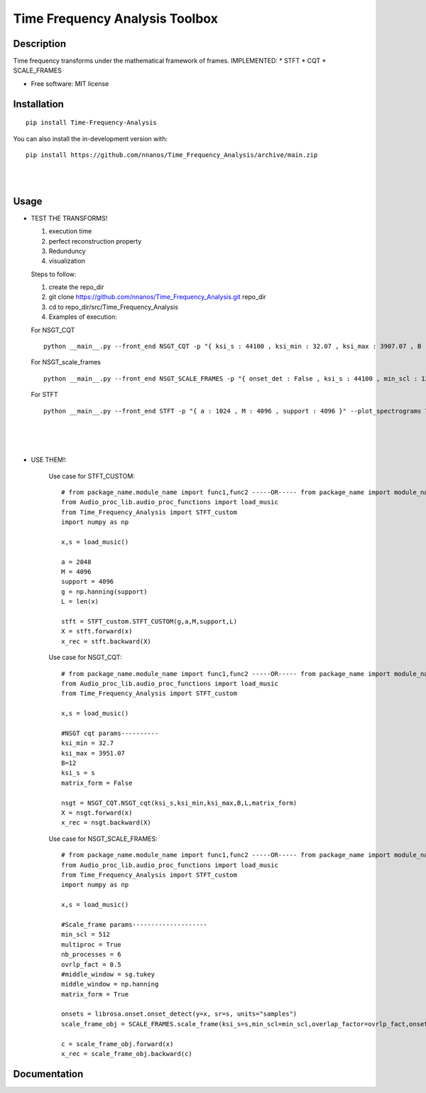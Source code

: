 =======================================================================
Time Frequency Analysis Toolbox
=======================================================================

Description
============
Time frequency transforms under the mathematical framework of frames. 
IMPLEMENTED:
* STFT
* CQT
* SCALE_FRAMES



* Free software: MIT license

Installation
============

::

    pip install Time-Frequency-Analysis

You can also install the in-development version with::

    pip install https://github.com/nnanos/Time_Frequency_Analysis/archive/main.zip



|
|

Usage
=============


* TEST THE TRANSFORMS! 

  #. execution time 
  #. perfect reconstruction property
  #. Redunduncy  
  #. visualization

  Steps to follow:

  #. create the repo_dir
  #. git clone https://github.com/nnanos/Time_Frequency_Analysis.git repo_dir
  #. cd to repo_dir/src/Time_Frequency_Analysis 
  #. Examples of execution:


  For NSGT_CQT ::

      python __main__.py --front_end NSGT_CQT -p "{ ksi_s : 44100 , ksi_min : 32.07 , ksi_max : 3907.07 , B : 12 , matrix_form : 1 }" --plot_spectrograms True  
     
  For NSGT_scale_frames ::

      python __main__.py --front_end NSGT_SCALE_FRAMES -p "{ onset_det : False , ksi_s : 44100 , min_scl : 128 , ovrlp_fact : 0.5 , middle_window : np.hanning , matrix_form : 0 , multiproc : 1 }" --plot_spectrograms True
     
  For STFT ::

      python __main__.py --front_end STFT -p "{ a : 1024 , M : 4096 , support : 4096 }" --plot_spectrograms True


|
|
|

* USE THEM!:

    Use case for STFT_CUSTOM::

        # from package_name.module_name import func1,func2 -----OR----- from package_name import module_name1,module_name2
        from Audio_proc_lib.audio_proc_functions import load_music
        from Time_Frequency_Analysis import STFT_custom
        import numpy as np

        x,s = load_music()

        a = 2048
        M = 4096
        support = 4096
        g = np.hanning(support) 
        L = len(x)      

        stft = STFT_custom.STFT_CUSTOM(g,a,M,support,L)
        X = stft.forward(x)
        x_rec = stft.backward(X)   

    
    Use case for NSGT_CQT::

        # from package_name.module_name import func1,func2 -----OR----- from package_name import module_name1,module_name2
        from Audio_proc_lib.audio_proc_functions import load_music
        from Time_Frequency_Analysis import STFT_custom

        x,s = load_music()

        #NSGT cqt params----------
        ksi_min = 32.7
        ksi_max = 3951.07
        B=12
        ksi_s = s
        matrix_form = False

        nsgt = NSGT_CQT.NSGT_cqt(ksi_s,ksi_min,ksi_max,B,L,matrix_form)
        X = nsgt.forward(x)
        x_rec = nsgt.backward(X)   


    Use case for NSGT_SCALE_FRAMES::

        # from package_name.module_name import func1,func2 -----OR----- from package_name import module_name1,module_name2
        from Audio_proc_lib.audio_proc_functions import load_music
        from Time_Frequency_Analysis import STFT_custom
        import numpy as np

        x,s = load_music()

        #Scale_frame params--------------------
        min_scl = 512
        multiproc = True
        nb_processes = 6
        ovrlp_fact = 0.5
        #middle_window = sg.tukey
        middle_window = np.hanning
        matrix_form = True        

        onsets = librosa.onset.onset_detect(y=x, sr=s, units="samples")
        scale_frame_obj = SCALE_FRAMES.scale_frame(ksi_s=s,min_scl=min_scl,overlap_factor=ovrlp_fact,onset_seq=onsets,middle_window=middle_window,L=len(x),matrix_form=matrix_form,multiproc=multiproc)
            
        c = scale_frame_obj.forward(x)
        x_rec = scale_frame_obj.backward(c)
        

    



Documentation
=============
